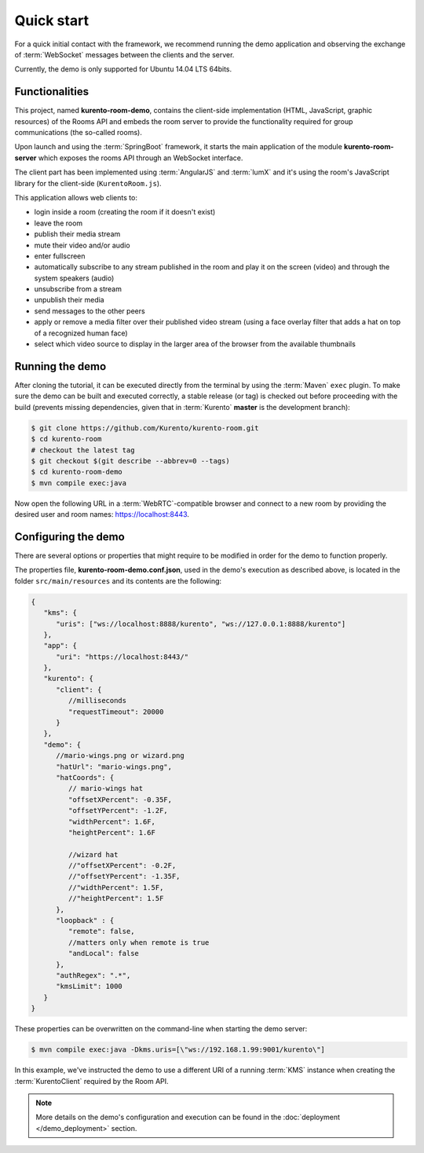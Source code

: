 %%%%%%%%%%%
Quick start
%%%%%%%%%%%

For a quick initial contact with the framework, we recommend running the demo
application and observing the exchange of :term:`WebSocket` messages between the clients
and the server. 

Currently, the demo is only supported for Ubuntu 14.04 LTS 64bits.

Functionalities
---------------

This project, named **kurento-room-demo**, contains the client-side implementation
(HTML, JavaScript, graphic resources) of the Rooms API and embeds the room
server to provide the functionality required for group communications (the
so-called rooms).

Upon launch and using the :term:`SpringBoot` framework, it starts the main application 
of the module **kurento-room-server** which exposes the rooms API through an 
WebSocket interface. 

The client part has been implemented using :term:`AngularJS` and :term:`lumX` and it's using 
the room's JavaScript library for the client-side (``KurentoRoom.js``).

This application allows web clients to:

- login inside a room (creating the room if it doesn't exist)
- leave the room
- publish their media stream
- mute their video and/or audio
- enter fullscreen
- automatically subscribe to any stream published in the room and play it on
  the screen (video) and through the system speakers (audio)
- unsubscribe from a stream
- unpublish their media
- send messages to the other peers
- apply or remove a media filter over their published video stream (using a
  face overlay filter that adds a hat on top of a recognized human face)
- select which video source to display in the larger area of the browser from
  the available thumbnails

Running the demo
----------------

After cloning the tutorial, it can be executed directly from the terminal by 
using the :term:`Maven` ``exec`` plugin. To make sure the demo can be built and executed 
correctly, a stable release (or tag) is checked out before proceeding with the 
build (prevents missing dependencies, given that in :term:`Kurento` **master** is the 
development branch):

.. sourcecode:: bash

   $ git clone https://github.com/Kurento/kurento-room.git
   $ cd kurento-room
   # checkout the latest tag
   $ git checkout $(git describe --abbrev=0 --tags)
   $ cd kurento-room-demo
   $ mvn compile exec:java

Now open the following URL in a :term:`WebRTC`-compatible browser and connect to a new
room by providing the desired user and room names: https://localhost:8443.

Configuring the demo
--------------------

There are several options or properties that might require to be modified in order for the demo to 
function properly.

The properties file, **kurento-room-demo.conf.json**, used in the demo's execution as 
described above, is located in the folder ``src/main/resources`` and its 
contents are the following:

.. sourcecode:: json

   {
      "kms": {
         "uris": ["ws://localhost:8888/kurento", "ws://127.0.0.1:8888/kurento"]
      },
      "app": {
         "uri": "https://localhost:8443/"
      },
      "kurento": {
         "client": {
            //milliseconds
            "requestTimeout": 20000
         }
      },
      "demo": {
         //mario-wings.png or wizard.png
         "hatUrl": "mario-wings.png",
         "hatCoords": {
            // mario-wings hat
            "offsetXPercent": -0.35F,
            "offsetYPercent": -1.2F,
            "widthPercent": 1.6F,
            "heightPercent": 1.6F
            
            //wizard hat
            //"offsetXPercent": -0.2F,
            //"offsetYPercent": -1.35F,
            //"widthPercent": 1.5F,
            //"heightPercent": 1.5F
         },
         "loopback" : {
            "remote": false,
            //matters only when remote is true
            "andLocal": false
         },
         "authRegex": ".*",
         "kmsLimit": 1000
      }
   }

These properties can be overwritten on the command-line when starting the demo server:

.. sourcecode:: bash

   $ mvn compile exec:java -Dkms.uris=[\"ws://192.168.1.99:9001/kurento\"]

In this example, we've instructed the demo to use a different URI of a running 
:term:`KMS` instance when creating the :term:`KurentoClient` required by the Room API.

.. note::

   More details on the demo's configuration and execution can be found in the 
   :doc:`deployment </demo_deployment>` section.